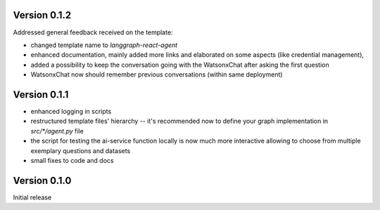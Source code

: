 Version 0.1.2
-------------
Addressed general feedback received on the template:

- changed template name to `langgraph-react-agent`
- enhanced documentation, mainly added more links and elaborated on some aspects (like credential management), 
- added a possibility to keep the conversation going with the WatsonxChat after asking the first question
- WatsonxChat now should remember previous conversations (within same deployment)

Version 0.1.1
-------------
- enhanced logging in scripts 
- restructured template files' hierarchy -- it's recommended now to define your graph implementation in `src/*/agent.py` file
- the script for testing the ai-service function locally is now much more interactive allowing to choose from multiple exemplary questions and datasets
- small fixes to code and docs

Version 0.1.0
-------------

Initial release